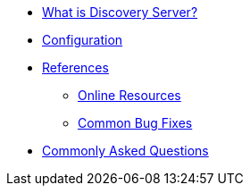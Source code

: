 * xref:index.adoc[What is Discovery Server?]
* xref:gateway-configuration.adoc[Configuration]

* xref:references.adoc[References]
** xref:online-refs.adoc[Online Resources]
** xref:buglog.adoc[Common Bug Fixes]

* xref:question-and-answers.adoc[Commonly Asked Questions]